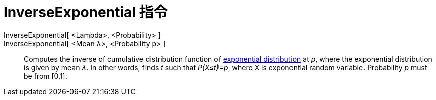 = InverseExponential 指令
:page-en: commands/InverseExponential
ifdef::env-github[:imagesdir: /zh/modules/ROOT/assets/images]

InverseExponential[ <Lambda>, <Probability> ]::
InverseExponential[ <Mean λ>, <Probability p> ]::
  Computes the inverse of cumulative distribution function of
  https://en.wikipedia.org/wiki/Exponential_distribution[exponential distribution] at _p_, where the exponential
  distribution is given by mean _λ_. In other words, finds _t_ such that _P(X≤t)=p_, where X is exponential random
  variable. Probability _p_ must be from [0,1].
